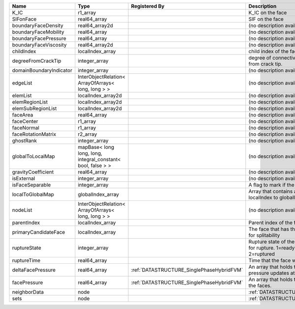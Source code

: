 

======================= ============================================================ ========================================= ================================================================================== 
Name                    Type                                                         Registered By                             Description                                                                        
======================= ============================================================ ========================================= ================================================================================== 
K_IC                    r1_array                                                                                               K_IC on the face                                                                   
SIFonFace               real64_array                                                                                           SIF on the face                                                                    
boundaryFaceDensity     real64_array2d                                                                                         (no description available)                                                         
boundaryFaceMobility    real64_array                                                                                           (no description available)                                                         
boundaryFacePressure    real64_array                                                                                           (no description available)                                                         
boundaryFaceViscosity   real64_array2d                                                                                         (no description available)                                                         
childIndex              localIndex_array                                                                                       child index of the face.                                                           
degreeFromCrackTip      integer_array                                                                                          degree of connectivity separation from crack tip.                                  
domainBoundaryIndicator integer_array                                                                                          (no description available)                                                         
edgeList                InterObjectRelation< ArrayOfArrays< long, long > >                                                     (no description available)                                                         
elemList                localIndex_array2d                                                                                     (no description available)                                                         
elemRegionList          localIndex_array2d                                                                                     (no description available)                                                         
elemSubRegionList       localIndex_array2d                                                                                     (no description available)                                                         
faceArea                real64_array                                                                                           (no description available)                                                         
faceCenter              r1_array                                                                                               (no description available)                                                         
faceNormal              r1_array                                                                                               (no description available)                                                         
faceRotationMatrix      r2_array                                                                                               (no description available)                                                         
ghostRank               integer_array                                                                                          (no description available)                                                         
globalToLocalMap        mapBase< long long, long, integral_constant< bool, false > >                                           (no description available)                                                         
gravityCoefficient      real64_array                                                                                           (no description available)                                                         
isExternal              integer_array                                                                                          (no description available)                                                         
isFaceSeparable         integer_array                                                                                          A flag to mark if the face is separable                                            
localToGlobalMap        globalIndex_array                                                                                      Array that contains a map from localIndex to globalIndex.                          
nodeList                InterObjectRelation< ArrayOfArrays< long, long > >                                                     (no description available)                                                         
parentIndex             localIndex_array                                                                                       Parent index of the face.                                                          
primaryCandidateFace    localIndex_array                                                                                       The face that has the highest score for splitability                               
ruptureState            integer_array                                                                                          Rupture state of the face.0=not ready for rupture. 1=ready for rupture. 2=ruptured 
ruptureTime             real64_array                                                                                           Time that the face was ruptured.                                                   
deltaFacePressure       real64_array                                                 :ref:`DATASTRUCTURE_SinglePhaseHybridFVM` An array that holds the accumulated pressure updates at the faces.                 
facePressure            real64_array                                                 :ref:`DATASTRUCTURE_SinglePhaseHybridFVM` An array that holds the pressures at the faces.                                    
neighborData            node                                                                                                   :ref:`DATASTRUCTURE_neighborData`                                                  
sets                    node                                                                                                   :ref:`DATASTRUCTURE_sets`                                                          
======================= ============================================================ ========================================= ================================================================================== 


